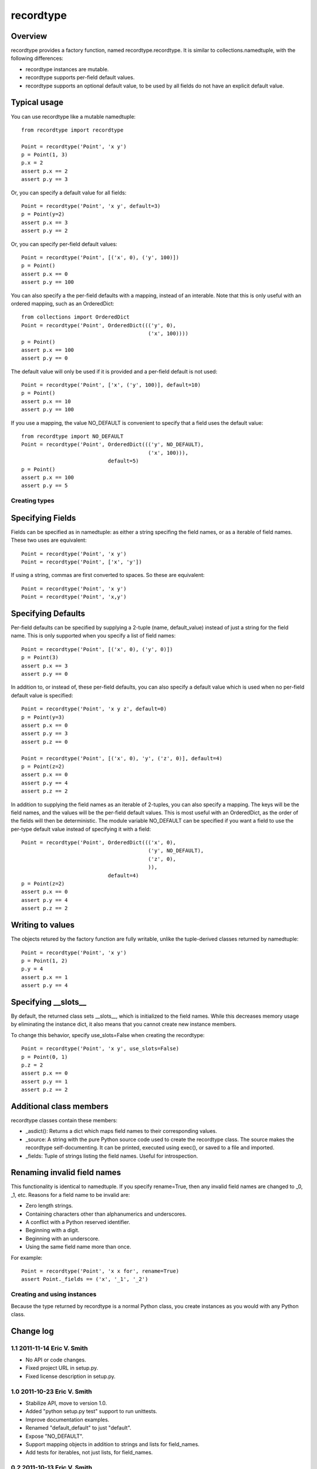 ===========
recordtype
===========

Overview
========

recordtype provides a factory function, named
recordtype.recordtype. It is similar to collections.namedtuple, with
the following differences:

* recordtype instances are mutable.

* recordtype supports per-field default values.

* recordtype supports an optional default value, to be used by all
  fields do not have an explicit default value.

Typical usage
=============

You can use recordtype like a mutable namedtuple::

    from recordtype import recordtype

    Point = recordtype('Point', 'x y')
    p = Point(1, 3)
    p.x = 2
    assert p.x == 2
    assert p.y == 3

Or, you can specify a default value for all fields::

    Point = recordtype('Point', 'x y', default=3)
    p = Point(y=2)
    assert p.x == 3
    assert p.y == 2

Or, you can specify per-field default values::

    Point = recordtype('Point', [('x', 0), ('y', 100)])
    p = Point()
    assert p.x == 0
    assert p.y == 100

You can also specify a the per-field defaults with a mapping, instead
of an interable. Note that this is only useful with an ordered
mapping, such as an OrderedDict::

    from collections import OrderedDict
    Point = recordtype('Point', OrderedDict((('y', 0),
                                             ('x', 100))))
    p = Point()
    assert p.x == 100
    assert p.y == 0

The default value will only be used if it is provided and a per-field
default is not used::

    Point = recordtype('Point', ['x', ('y', 100)], default=10)
    p = Point()
    assert p.x == 10
    assert p.y == 100

If you use a mapping, the value NO_DEFAULT is convenient to specify
that a field uses the default value::

    from recordtype import NO_DEFAULT
    Point = recordtype('Point', OrderedDict((('y', NO_DEFAULT),
                                             ('x', 100))),
                                default=5)
    p = Point()
    assert p.x == 100
    assert p.y == 5


Creating types
--------------

Specifying Fields
=================

Fields can be specified as in namedtuple: as either a string specifing
the field names, or as a iterable of field names. These two uses are
equivalent::

    Point = recordtype('Point', 'x y')
    Point = recordtype('Point', ['x', 'y'])

If using a string, commas are first converted to spaces. So these are
equivalent::

    Point = recordtype('Point', 'x y')
    Point = recordtype('Point', 'x,y')


Specifying Defaults
===================

Per-field defaults can be specified by supplying a 2-tuple (name,
default_value) instead of just a string for the field name. This is
only supported when you specify a list of field names::

    Point = recordtype('Point', [('x', 0), ('y', 0)])
    p = Point(3)
    assert p.x == 3
    assert p.y == 0

In addition to, or instead of, these per-field defaults, you can also
specify a default value which is used when no per-field default value
is specified::

    Point = recordtype('Point', 'x y z', default=0)
    p = Point(y=3)
    assert p.x == 0
    assert p.y == 3
    assert p.z == 0

    Point = recordtype('Point', [('x', 0), 'y', ('z', 0)], default=4)
    p = Point(z=2)
    assert p.x == 0
    assert p.y == 4
    assert p.z == 2

In addition to supplying the field names as an iterable of 2-tuples,
you can also specify a mapping. The keys will be the field names, and
the values will be the per-field default values. This is most useful
with an OrderedDict, as the order of the fields will then be
deterministic.  The module variable NO_DEFAULT can be specified if you
want a field to use the per-type default value instead of specifying
it with a field::

    Point = recordtype('Point', OrderedDict((('x', 0),
                                             ('y', NO_DEFAULT),
                                             ('z', 0),
                                             )),
                                default=4)
    p = Point(z=2)
    assert p.x == 0
    assert p.y == 4
    assert p.z == 2

Writing to values
=================

The objects retured by the factory function are fully writable, unlike
the tuple-derived classes returned by namedtuple::

    Point = recordtype('Point', 'x y')
    p = Point(1, 2)
    p.y = 4
    assert p.x == 1
    assert p.y == 4


Specifying __slots__
====================

By default, the returned class sets __slots__, which is initialized to
the field names. While this decreases memory usage by eliminating the
instance dict, it also means that you cannot create new instance
members.

To change this behavior, specify use_slots=False when creating the
recordtype::

    Point = recordtype('Point', 'x y', use_slots=False)
    p = Point(0, 1)
    p.z = 2
    assert p.x == 0
    assert p.y == 1
    assert p.z == 2


Additional class members
========================

recordtype classes contain these members:

* _asdict(): Returns a dict which maps field names to their
  corresponding values.

* _source: A string with the pure Python source code used to create
  the recordtype class. The source makes the recordtype
  self-documenting. It can be printed, executed using exec(), or saved
  to a file and imported.

* _fields: Tuple of strings listing the field names. Useful for introspection.


Renaming invalid field names
============================

This functionality is identical to namedtuple. If you specify
rename=True, then any invalid field names are changed to _0, _1,
etc. Reasons for a field name to be invalid are:

* Zero length strings.

* Containing characters other than alphanumerics and underscores.

* A conflict with a Python reserved identifier.

* Beginning with a digit.

* Beginning with an underscore.

* Using the same field name more than once.

For example::

    Point = recordtype('Point', 'x x for', rename=True)
    assert Point._fields == ('x', '_1', '_2')


Creating and using instances
----------------------------

Because the type returned by recordtype is a normal Python class, you
create instances as you would with any Python class.


Change log
==========

1.1 2011-11-14 Eric V. Smith
----------------------------
* No API or code changes.
* Fixed project URL in setup.py.
* Fixed license description in setup.py.

1.0 2011-10-23 Eric V. Smith
----------------------------
* Stabilize API, move to version 1.0.
* Added "python setup.py test" support to run unittests.
* Improve documentation examples.
* Renamed "default_default" to just "default".
* Expose "NO_DEFAULT".
* Support mapping objects in addition to strings and lists for field_names.
* Add tests for iterables, not just lists, for field_names.

0.2 2011-10-13 Eric V. Smith
----------------------------
* Fix a typo in the documentation, no code changes.

0.1 2011-10-12 Eric V. Smith
----------------------------
* Initial release.



